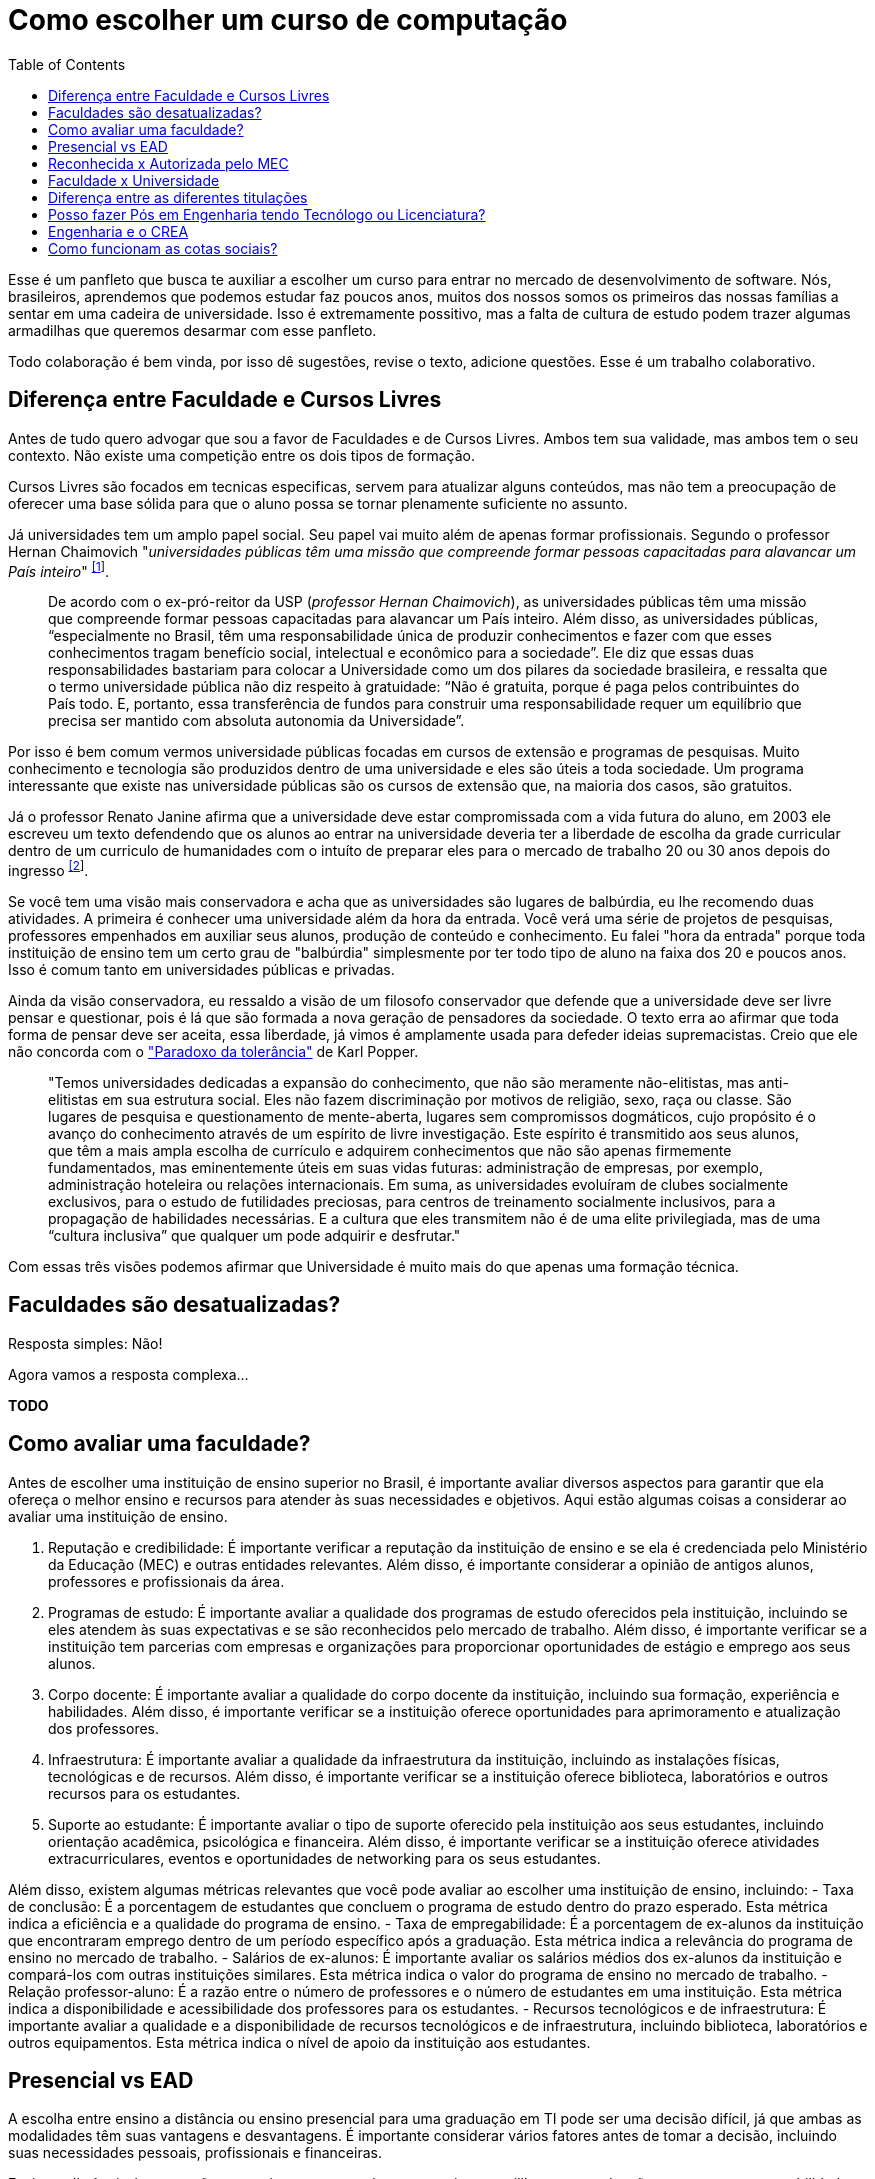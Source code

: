 = Como escolher um curso de computação
:toc: left
:toclevels: 1
:language: asciidoc
:docref: link:/docs

Esse é um panfleto que busca te auxiliar a escolher um curso para entrar no mercado de desenvolvimento de software. 
Nós, brasileiros, aprendemos que podemos estudar faz poucos anos, muitos dos nossos somos os primeiros das nossas 
famílias a sentar em uma cadeira de universidade. Isso é extremamente possitivo, mas a falta de cultura de estudo 
podem trazer algumas armadilhas que queremos desarmar com esse panfleto.

Todo colaboração é bem vinda, por isso dê sugestões, revise o texto, adicione questões. Esse é um trabalho colaborativo.

== Diferença entre Faculdade e Cursos Livres

Antes de tudo quero advogar que sou a favor de Faculdades e de Cursos Livres. Ambos tem sua validade, mas ambos tem o 
seu contexto. Não existe uma competição entre os dois tipos de formação.

Cursos Livres são focados em tecnicas especificas, servem para atualizar alguns conteúdos, mas não tem a preocupação de oferecer uma base sólida para que o aluno possa se tornar plenamente suficiente no assunto.

Já universidades tem um amplo papel social. Seu papel vai muito além de apenas formar profissionais. Segundo o professor Hernan Chaimovich "_universidades públicas têm uma missão que compreende formar pessoas capacitadas para alavancar um País inteiro_" ^https://jornal.usp.br/atualidades/universidade-publica-tem-papel-social-intelectual-e-economico/[[1]]^.

> De acordo com o ex-pró-reitor da USP (_professor Hernan Chaimovich_), as universidades públicas têm uma missão que compreende formar pessoas capacitadas para alavancar um País inteiro. Além disso, as universidades públicas, “especialmente no Brasil, têm uma responsabilidade única de produzir conhecimentos e fazer com que esses conhecimentos tragam benefício social, intelectual e econômico para a sociedade”. Ele diz que essas duas responsabilidades bastariam para colocar a Universidade como um dos pilares da sociedade brasileira, e ressalta que o termo universidade pública não diz respeito à gratuidade: “Não é gratuita, porque é paga pelos contribuintes do País todo. E, portanto, essa transferência de fundos para construir uma responsabilidade requer um equilíbrio que precisa ser mantido com absoluta autonomia da Universidade”.

Por isso é bem comum vermos universidade públicas focadas em cursos de extensão e programas de pesquisas. Muito conhecimento e tecnologia são produzidos dentro de uma universidade e eles são úteis a toda sociedade. Um programa interessante que existe nas universidade públicas são os cursos de extensão que, na maioria dos casos, são gratuitos.

Já o professor Renato Janine afirma que a universidade deve estar compromissada com a vida futura do aluno, em 2003 ele escreveu um texto defendendo que os alunos ao entrar na universidade deveria ter a liberdade de escolha da grade curricular dentro de um curriculo de humanidades com o intuíto de preparar eles para o mercado de trabalho 20 ou 30 anos depois do ingresso ^https://www.comciencia.br/dossies-1-72/reportagens/universidades/uni10.shtml[[2]]^.

Se você tem uma visão mais conservadora e acha que as universidades são lugares de balbúrdia, eu lhe recomendo duas atividades. A primeira é conhecer uma universidade além da hora da entrada. Você verá uma série de projetos de pesquisas, professores empenhados em auxiliar seus alunos, produção de conteúdo e conhecimento. Eu falei "hora da entrada" porque toda instituição de ensino tem um certo grau de "balbúrdia" simplesmente por ter todo tipo de aluno na faixa dos 20 e poucos anos. Isso é comum tanto em universidades públicas e privadas. 

Ainda da visão conservadora, eu ressaldo a visão de um filosofo conservador que defende que a universidade deve ser livre pensar e questionar, pois é lá que são formada a nova geração de pensadores da sociedade. O texto erra ao afirmar que toda forma de pensar deve ser aceita, essa liberdade, já vimos é amplamente usada para defeder ideias supremacistas. Creio que ele não concorda com o https://pt.wikipedia.org/wiki/Paradoxo_da_toler%C3%A2ncia["Paradoxo da tolerância"] de Karl Popper.

> "Temos universidades dedicadas a expansão do conhecimento, que não são meramente não-elitistas, mas anti-elitistas em sua estrutura social. Eles não fazem discriminação por motivos de religião, sexo, raça ou classe. São lugares de pesquisa e questionamento de mente-aberta, lugares sem compromissos dogmáticos, cujo propósito é o avanço do conhecimento através de um espírito de livre investigação. Este espírito é transmitido aos seus alunos, que têm a mais ampla escolha de currículo e adquirem conhecimentos que não são apenas firmemente fundamentados, mas eminentemente úteis em suas vidas futuras: administração de empresas, por exemplo, administração hoteleira ou relações internacionais. Em suma, as universidades evoluíram de clubes socialmente exclusivos, para o estudo de futilidades preciosas, para centros de treinamento socialmente inclusivos, para a propagação de habilidades necessárias. E a cultura que eles transmitem não é de uma elite privilegiada, mas de uma “cultura inclusiva” que qualquer um pode adquirir e desfrutar."

Com essas três visões podemos afirmar que Universidade é muito mais do que apenas uma formação técnica.

== Faculdades são desatualizadas?

Resposta simples: Não!

Agora vamos a resposta complexa...

**TODO**

== Como avaliar uma faculdade?
Antes de escolher uma instituição de ensino superior no Brasil, é importante avaliar diversos aspectos para garantir que ela ofereça o melhor ensino e recursos para atender às suas necessidades e objetivos. Aqui estão algumas coisas a considerar ao avaliar uma instituição de ensino.

1. Reputação e credibilidade: É importante verificar a reputação da instituição de ensino e se ela é credenciada pelo Ministério da Educação (MEC) e outras entidades relevantes. Além disso, é importante considerar a opinião de antigos alunos, professores e profissionais da área.
2. Programas de estudo: É importante avaliar a qualidade dos programas de estudo oferecidos pela instituição, incluindo se eles atendem às suas expectativas e se são reconhecidos pelo mercado de trabalho. Além disso, é importante verificar se a instituição tem parcerias com empresas e organizações para proporcionar oportunidades de estágio e emprego aos seus alunos.
3. Corpo docente: É importante avaliar a qualidade do corpo docente da instituição, incluindo sua formação, experiência e habilidades. Além disso, é importante verificar se a instituição oferece oportunidades para aprimoramento e atualização dos professores.
4. Infraestrutura: É importante avaliar a qualidade da infraestrutura da instituição, incluindo as instalações físicas, tecnológicas e de recursos. Além disso, é importante verificar se a instituição oferece biblioteca, laboratórios e outros recursos para os estudantes.
5. Suporte ao estudante: É importante avaliar o tipo de suporte oferecido pela instituição aos seus estudantes, incluindo orientação acadêmica, psicológica e financeira. Além disso, é importante verificar se a instituição oferece atividades extracurriculares, eventos e oportunidades de networking para os seus estudantes.

Além disso, existem algumas métricas relevantes que você pode avaliar ao escolher uma instituição de ensino, incluindo:
- Taxa de conclusão: É a porcentagem de estudantes que concluem o programa de estudo dentro do prazo esperado. Esta métrica indica a eficiência e a qualidade do programa de ensino.
- Taxa de empregabilidade: É a porcentagem de ex-alunos da instituição que encontraram emprego dentro de um período específico após a graduação. Esta métrica indica a relevância do programa de ensino no mercado de trabalho.
- Salários de ex-alunos: É importante avaliar os salários médios dos ex-alunos da instituição e compará-los com outras instituições similares. Esta métrica indica o valor do programa de ensino no mercado de trabalho.
- Relação professor-aluno: É a razão entre o número de professores e o número de estudantes em uma instituição. Esta métrica indica a disponibilidade e acessibilidade dos professores para os estudantes.
- Recursos tecnológicos e de infraestrutura: É importante avaliar a qualidade e a disponibilidade de recursos tecnológicos e de infraestrutura, incluindo biblioteca, laboratórios e outros equipamentos. Esta métrica indica o nível de apoio da instituição aos estudantes.

== Presencial vs EAD

A escolha entre ensino a distância ou ensino presencial para uma graduação em TI pode ser uma decisão difícil, já que ambas as modalidades têm suas vantagens e desvantagens. É importante considerar vários fatores antes de tomar a decisão, incluindo suas necessidades pessoais, profissionais e financeiras.

Ensino a distância é uma opção conveniente para aqueles que precisam equilibrar sua graduação com outras responsabilidades, como trabalho ou família. Com o ensino a distância, é possível estudar em qualquer lugar e a qualquer hora, desde que haja acesso à internet. Além disso, o ensino a distância oferece uma ampla variedade de opções de cursos e programas, muitos dos quais são oferecidos por universidades renomadas.

Por outro lado, o ensino presencial oferece a oportunidade de interação face-a-face com professores e colegas, o que pode ser importante para aqueles que precisam de mais interação social e motivação para concluir seus estudos. O ensino presencial também permite que os alunos participem de atividades práticas e experimentais, como laboratórios, que são difíceis de simular em um ambiente virtual.

Outro fator a considerar é o apoio financeiro. Muitas universidades oferecem bolsas de estudo e outros tipos de ajuda financeira para estudantes de ensino presencial, enquanto os programas de ensino a distância tendem a ser mais acessíveis financeiramente. No entanto, é importante lembrar que os custos totais do ensino a distância podem incluir taxas de matrícula, livros, material didático, etc., e que esses custos podem adicionar rapidamente.

Em termos de carreira, ambas as opções geralmente oferecem aos graduados as mesmas oportunidades de emprego. No entanto, é importante verificar se a universidade ou o programa escolhido tem credibilidade e é reconhecido pelas empresas da área. Além disso, é importante lembrar que, em muitos casos, o ensino presencial oferece aos alunos a oportunidade de fazer networking e estabelecer conexões importantes com professores e colegas, o que pode ser valioso na procura de emprego.

Em resumo, a escolha entre ensino a distância e ensino presencial depende de suas necessidades pessoais e profissionais. 

== Reconhecida x Autorizada pelo MEC

Diversas Universidades principalmente as que estão começando (principalmente as que antes eram empresas de cursos 
livres) usam o termo "Autorizada pelo MEC" como meio de propagando, uma forma de demonstrar confiabilidade, porém
é importante notar que **todo curso superior deve ser autorizado pelo MEC** sem exceção, ponto. Um curso que não é
autorizado pelo MEC não pode ser considerado como Ensino Superior. É possível consultar quais cursos são autorizados
pelo https://emec.mec.gov.br/[MEC].

Dito isso, é importante saber que *autorizada* e *reconhecida* são termos diferentes e que implicam em níveis diferentes
de reconhecimento do Curso que você está se matriculando. A partir do momento que uma instituição é aprovada para ministrar
qualquer curso de ensino superior o curso é *autorizado* isso significa que ainda é um curso novo e sequer passou por qualquer
avaliação de desempenho ou pelas avaliações do  Instituto Nacional de Estudos e Pesquisas Educacionais Anísio Teixeira Legislação 
e Documentos (INEP) que faz a avaliação do currículo, infraestrutura, professores e demais pontos a respeito daquele curso.

Para ser *reconhecida* pelo MEC a instituição de ensino tem que solicitar essa avaliação após ter pelo menos o tempo mínimo
de funcionamento de 50% da carga total do curso, somente após ser aprovada nas citadas avaliações é que então o curso passa
a receber o reconhecimento do MEC e os diplomas expedidos por essa instituição passam a ter reconhecimento.

== Faculdade x Universidade

Apesar de normalmente na comunicação informal ambos termos serem usado intercambiavelmente para designar qualquer
instituição que oferta cursos de nível superior (e isso não está tão errado) existe uma diferença entre ambas instituições
em sua definição. Começando com a semelhança entre ambas, tanto faculdades quanto universidades podem oferecer cursos de
ensino superior (e daí o uso popular), porém quanto as diferenças:

- **Faculdades** tem o direcionamento a uma área de formação, tem sua atuação focada primariamente à área de ensino podendo
ou não possuir atividades de extensão e pesquisa (as faculdades não possuem a obrigação de desenvolver projetos de pesquisa).
A exigência de formação na pós-graduação dos professores é de um terço do quadro e não há a necessidade de que eles trabalhem
de forma integral (exclusiva) na faculdade. Além disso, as faculdades tendem a ter espaços físicos (campus) menores justamente
por se tratar de instituições com foco mais específico e um número menor de cursos.

- **Universidades** possuem diversos cursos em diversas áreas do conhecimento. Elas tem uma autonomia maior aos órgãos de avaliação
como o MEC por terem o reconhecimento de sua atuação, podendo criar e mudar cursos e currículos de forma mais autônoma. O principal
objetivo de Universidades é promover atividades de extensão e pesquisa e a mesma tem o comprometimento em produzir atividades com o
fim cultural e científico. Para que uma faculdade se torne universidade a mesma primeiro deve ter no mínimo 4 programas de pós-graduação stricto sensu (Mestrado e/ou Doutorado) sendo ao menos 1 deles de Doutorado. 

É importante notar que nesse caso não existe necessariamente qualquer implicação do tipo de instituição sobre a qualidade do curso
existem inúmeras faculdades de excelência como o Instituto Tecnológico de Aeronáutica (ITA), assim como pode haver muitas universidades
que nem sempre chegam a um nível de excelência desejável. Além disso, o objetivo de muitas faculdades é justamente o foco no ensino e de
desenvolver atividades direcionadas ao nicho que atendem e por isso sequer buscam tornarem-se universidades. Dito isso, a recomendação é
que esteja atento quando estiver buscando onde estudar encontrar o tipo de instituição que melhor se adequa a seus objetivos futuros. Enquanto
para alguns estar próximo de atividades de extensão e pesquisa pode ser algo muito importante, para outros talvez não seja.

== Diferença entre as diferentes titulações

Várias vezes as pessoas se perguntam se há diferença entre fazer Bacharelado, Licencicatura ou Tecnólogo e isso
é bastante compreensível uma vez que existe diferença entre custos e tempo de conclusão entre eles que varia em
cada Instituição de Ensino Superior. Porém, é bastante tranquilo de entender as diferenças e vamos explicar aqui
como você pode escolher a melhor opção para seus objetivos.

=== Licenciatura

É a titulação que forma pessoas habilitadas a dar aula. Os formados em Licenciatura podem atuar como professores
na rede pública e ou particular em qualquer curso de Ensino Fundamental, Ensino Médio, Pedagógico ou outras atividades
de ensino que estejam dentro desse escopo por isso é normal que haja o estudo de cadeiras de Pedagogia junto a grade. 
Para essas atividades é *necessário* o diploma de Licenciatura e caso esse seja seu objetivo essa será a escolha natural. 
A maioria das Universidades que oferece essa modalidade para Informática chama o curso simplesmente de "Licenciatura em 
Informática" ou "Licenciatura em Computação", mas pode ser encontrado também como "Licenciatura em Informática na Educação" 
ou similares e geralmente tem  a duração de 4 anos.

=== Bacharelado

São cursos voltados para a formação de profissionais voltados para a pesquisa e atuação no mercado de trabalho, a 
maioria dos cursos "tradicionais" como Engenharia de Software ou Ciência da Computação são cursos dessa categoria.
Esses cursos tem uma carga *teórica* maior e são mais abrangentes que os outros cursos podendo conter mais tópicos
e assuntos mais abrangentes. É o tipo de formação mais indicada para quem pretende seguir na Pós-graduação stricto
sensu (Mestrado e Doutorado) ou tem interesse em assuntos de forma mais abrangente / aprofundada / teórica. Existem
vários cursos de Bacharelado com diferentes finalidades dentro da área de Tecnologia da Informação entre eles Sistemas
de Informação, Bacharelado em Ciência de Dados, Engenharia de Software, os já citados Engenharia da Computação e Ciência
da Computação, além de muitos outros e cada um tende a ter mais foco em diferentes áreas e abordando diferentes conteúdos. 
A duração de Bacharelados pode ser de 4 a 6 anos dependendo do curso e formação.

=== Tecnólogo

São cursos voltados para a formação de profissioanis voltados a atuação de nichos do mercado de trabalho e tendem a
ter uma carga de estudo mais voltado para a *prática* e para as questões mais técnicas. Por se tratar de uma formação
de Ensino Superior como todas as demais também habilita para que o aluno siga na Pós-graduação após a conclusão ou participe
de concursos que exigam Ensino Superior. É o tipo de formação mais indicada para quem quer desenvolver competências técnicas
e atuar como profissional no mercado uma vez em que os cursos são direcionados a essa finalidade. Existem muitos técnologos
em diferentes nichos da área de Tecnologia da Informação, entre eles os cursos de Tecnólogo em Redes, Tecnólogo em Análise e
Desenvolvimento de Sistemas, Técnologo em Jogos, Técnologo em Mídias Digitais e muitas outras opções. Os cursos de tecnologia
tem duração entre 2 a 3 anos.

== Posso fazer Pós em Engenharia tendo Tecnólogo ou Licenciatura?

TODO

== Engenharia e o CREA

O Conselho Regional de Engenharia e Agronomia (CREA) regulamenta a atuação de profissionais de Engenharia, Agronomia, Geologia, Geografia e Meteorologia no Brasil. Além de Engenharias, o CREA também regula outros cursos relacionados com TI como Técnologo em Redes de Computadores. Para que o profissional possa exercer qualquer atividade profissional com o título de "Engenheiro" ou qualquer outro título que faça parte das profissões reguladas pelo CREA como  "Engenheiro da Computação" ou "Engenheira de Software" precisa ser credenciado junto ao Conselho. A lista de universidades credenciadas pelo CREA pode ser encontrada no site oficial da instituição. 

Além de garantir a validade da atuação profissional, o registro no CREA traz diversas outras vantagens aos profissionais registrados. O CREA fornece suporte jurídico aos profissionais, incluindo representação em processos ético-profissionais, defesa de direitos e prerrogativas, além de assessoramento técnico e participação em projetos e ações que visam o desenvolvimento da Engenharia no Brasil.

== Como funcionam as cotas sociais?

Se você pretende se inscrever no vestibular ou processo de seleção de um instituto de ensino superior federal ou aplicar para programas como 
Prouni ou concorrer a financiamentos pelo FIES é importante que  saiba como funciona a Lei de Cotas. A Lei de Cotas é um instrumento criado 
pelo Governo Federal para ampliar o acesso de estudantes de  escolas públicas, de pessoas de família de baixa renda, negros, pardos, indígenas
e pessoas com deficiência ao Ensino Superior.  A Lei Nº 12771/12 que pode ser consultada http://www.planalto.gov.br/ccivil_03/_ato2011-2014/2012/lei/l12711.htm[aqui] 
determina como dever de todas as instituições federais de ensino devem reservar no mínimo metade (50%) das vagas para alunos que venham da formação 
de escolas públicas.

> Para melhor entender como as cotas funcionam vamos quebrar a explicação em partes e usar exemplos e ilustrações.

image::./explicacao_cotas_i.png[Parte I, 450, align="center"]

Após reservadas as vagas de estudantes de escolas públicas (no nosso exemplo 20), então metade das vagas destinadas a alunos de escola
pública seja destinada a alunos que tem renda familiar per capta inferior a 1.5 salários mínimos. 

image::./explicacao_cotas_ii.png[Parte II, 450, align="center"]

Depois de separada as vagas por faixa de renda, entre as vagas de cada faixa de renda entre os cadidatos cotistas são separadas
as vagas para estudantes autodeclarados como pretos, pardos e indigenas e então para pessoas com deficiência proporcionalmente ao censo
do Instituto Brasileiro de Geografia e Estatística (IBGE) no estado da instituição.

image::./explicacao_cotas_iii.png[Parte III,600,align="center"]

=== Dúvidas Frequentes sobre Cotas

==== A reserva de vagas vale para qualquer instituição de ensino superior?
Não. A Lei de Cotas se refere apenas às universidades federais e aos institutos federais de educação, ciência e tecnologia. Mas não há nenhum impedimento para que outras instituições públicas – estaduais ou municipais – e mesmo as particulares também adotem os critérios da legislação. 

==== A aplicação das cotas será para sempre?
Não. A lei prevê que no prazo de dez anos haja uma revisão do programa, a partir da avaliação do impacto das cotas no acesso de estudantes pretos, pardos, indígenas e alunos de escola pública. A partir desse levantamento, a política pode ser revista, continuada ou até suspensa.
